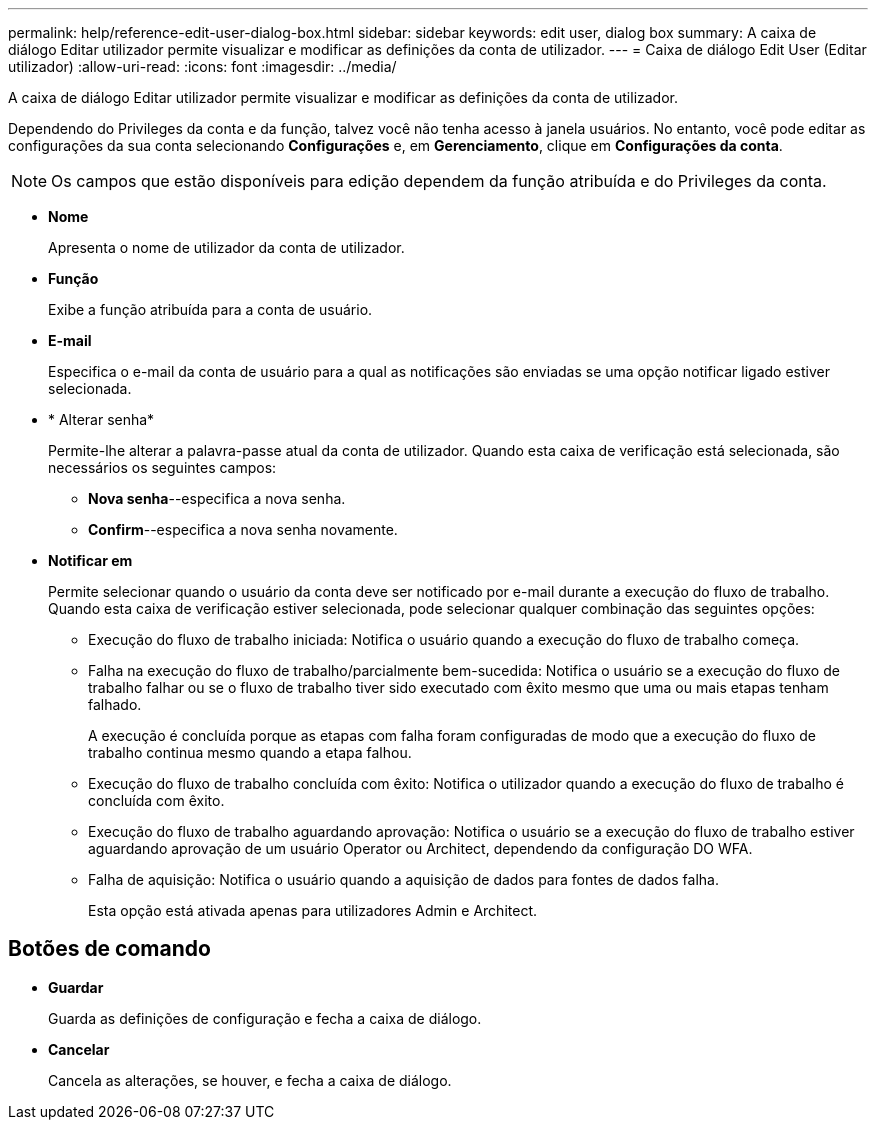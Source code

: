 ---
permalink: help/reference-edit-user-dialog-box.html 
sidebar: sidebar 
keywords: edit user, dialog box 
summary: A caixa de diálogo Editar utilizador permite visualizar e modificar as definições da conta de utilizador. 
---
= Caixa de diálogo Edit User (Editar utilizador)
:allow-uri-read: 
:icons: font
:imagesdir: ../media/


[role="lead"]
A caixa de diálogo Editar utilizador permite visualizar e modificar as definições da conta de utilizador.

Dependendo do Privileges da conta e da função, talvez você não tenha acesso à janela usuários. No entanto, você pode editar as configurações da sua conta selecionando *Configurações* e, em *Gerenciamento*, clique em *Configurações da conta*.


NOTE: Os campos que estão disponíveis para edição dependem da função atribuída e do Privileges da conta.

* *Nome*
+
Apresenta o nome de utilizador da conta de utilizador.

* *Função*
+
Exibe a função atribuída para a conta de usuário.

* *E-mail*
+
Especifica o e-mail da conta de usuário para a qual as notificações são enviadas se uma opção notificar ligado estiver selecionada.

* * Alterar senha*
+
Permite-lhe alterar a palavra-passe atual da conta de utilizador. Quando esta caixa de verificação está selecionada, são necessários os seguintes campos:

+
** *Nova senha*--especifica a nova senha.
** *Confirm*--especifica a nova senha novamente.


* *Notificar em*
+
Permite selecionar quando o usuário da conta deve ser notificado por e-mail durante a execução do fluxo de trabalho. Quando esta caixa de verificação estiver selecionada, pode selecionar qualquer combinação das seguintes opções:

+
** Execução do fluxo de trabalho iniciada: Notifica o usuário quando a execução do fluxo de trabalho começa.
** Falha na execução do fluxo de trabalho/parcialmente bem-sucedida: Notifica o usuário se a execução do fluxo de trabalho falhar ou se o fluxo de trabalho tiver sido executado com êxito mesmo que uma ou mais etapas tenham falhado.
+
A execução é concluída porque as etapas com falha foram configuradas de modo que a execução do fluxo de trabalho continua mesmo quando a etapa falhou.

** Execução do fluxo de trabalho concluída com êxito: Notifica o utilizador quando a execução do fluxo de trabalho é concluída com êxito.
** Execução do fluxo de trabalho aguardando aprovação: Notifica o usuário se a execução do fluxo de trabalho estiver aguardando aprovação de um usuário Operator ou Architect, dependendo da configuração DO WFA.
** Falha de aquisição: Notifica o usuário quando a aquisição de dados para fontes de dados falha.
+
Esta opção está ativada apenas para utilizadores Admin e Architect.







== Botões de comando

* *Guardar*
+
Guarda as definições de configuração e fecha a caixa de diálogo.

* *Cancelar*
+
Cancela as alterações, se houver, e fecha a caixa de diálogo.


